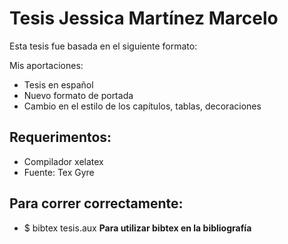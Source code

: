 * Tesis Jessica Martínez Marcelo
Esta tesis fue basada en el siguiente formato:

Mis aportaciones:
- Tesis en español
- Nuevo formato de portada
- Cambio en el estilo de los capítulos, tablas, decoraciones

** Requerimentos:
- Compilador xelatex
- Fuente: Tex Gyre 
** Para correr correctamente:
- $ bibtex tesis.aux **Para utilizar bibtex en la bibliografía** 

